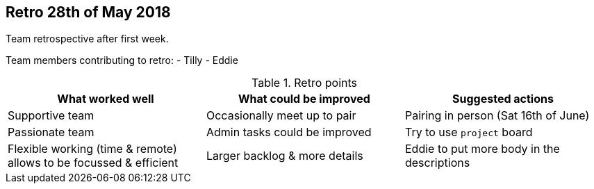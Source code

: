 ## Retro 28th of May 2018

Team retrospective after first week.

Team members contributing to retro:
- Tilly
- Eddie

.Retro points
|===
|What worked well |What could be improved |Suggested actions

|Supportive team
|Occasionally meet up to pair
|Pairing in person (Sat 16th of June)

|Passionate team
|Admin tasks could be improved
|Try to use `project` board

|Flexible working (time & remote) allows to be focussed & efficient
|Larger backlog & more details
|Eddie to put more body in the descriptions
|===

